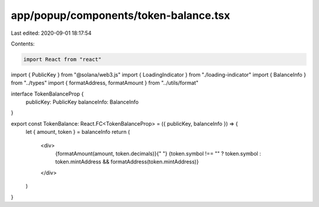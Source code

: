 app/popup/components/token-balance.tsx
======================================

Last edited: 2020-09-01 18:17:54

Contents:

.. code-block:: tsx

    import React from "react"
import { PublicKey } from "@solana/web3.js"
import { LoadingIndicator } from "./loading-indicator"
import { BalanceInfo } from "../types"
import { formatAddress, formatAmount } from "../utils/format"

interface TokenBalanceProp {
  publicKey: PublicKey
  balanceInfo: BalanceInfo
}

export const TokenBalance: React.FC<TokenBalanceProp> = ({ publicKey, balanceInfo }) => {
  let { amount, token } = balanceInfo
  return (
    <div>
      {formatAmount(amount, token.decimals)}{" "}
      {token.symbol !== "" ? token.symbol : token.mintAddress && formatAddress(token.mintAddress)}
    </div>
  )
}


